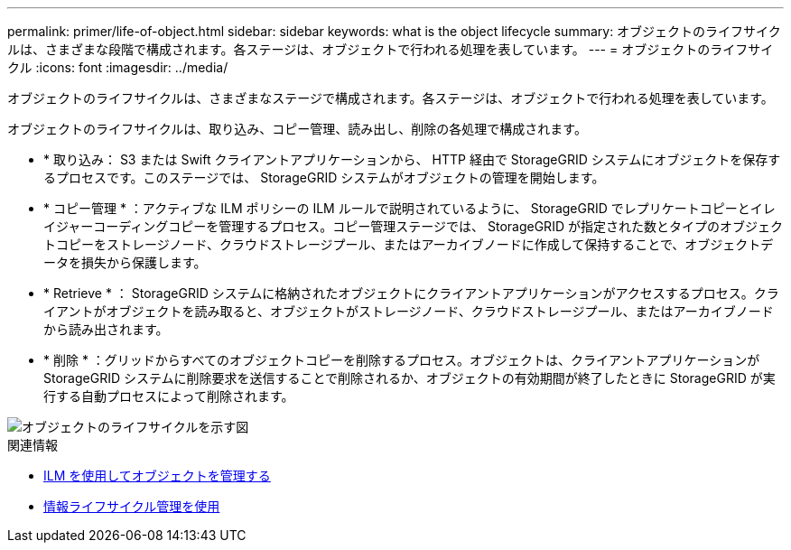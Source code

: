 ---
permalink: primer/life-of-object.html 
sidebar: sidebar 
keywords: what is the object lifecycle 
summary: オブジェクトのライフサイクルは、さまざまな段階で構成されます。各ステージは、オブジェクトで行われる処理を表しています。 
---
= オブジェクトのライフサイクル
:icons: font
:imagesdir: ../media/


[role="lead"]
オブジェクトのライフサイクルは、さまざまなステージで構成されます。各ステージは、オブジェクトで行われる処理を表しています。

オブジェクトのライフサイクルは、取り込み、コピー管理、読み出し、削除の各処理で構成されます。

* * 取り込み： S3 または Swift クライアントアプリケーションから、 HTTP 経由で StorageGRID システムにオブジェクトを保存するプロセスです。このステージでは、 StorageGRID システムがオブジェクトの管理を開始します。
* * コピー管理 * ：アクティブな ILM ポリシーの ILM ルールで説明されているように、 StorageGRID でレプリケートコピーとイレイジャーコーディングコピーを管理するプロセス。コピー管理ステージでは、 StorageGRID が指定された数とタイプのオブジェクトコピーをストレージノード、クラウドストレージプール、またはアーカイブノードに作成して保持することで、オブジェクトデータを損失から保護します。
* * Retrieve * ： StorageGRID システムに格納されたオブジェクトにクライアントアプリケーションがアクセスするプロセス。クライアントがオブジェクトを読み取ると、オブジェクトがストレージノード、クラウドストレージプール、またはアーカイブノードから読み出されます。
* * 削除 * ：グリッドからすべてのオブジェクトコピーを削除するプロセス。オブジェクトは、クライアントアプリケーションが StorageGRID システムに削除要求を送信することで削除されるか、オブジェクトの有効期間が終了したときに StorageGRID が実行する自動プロセスによって削除されます。


image::../media/object_lifecycle.png[オブジェクトのライフサイクルを示す図]

.関連情報
* xref:../ilm/index.adoc[ILM を使用してオブジェクトを管理する]
* xref:using-information-lifecycle-management.adoc[情報ライフサイクル管理を使用]

